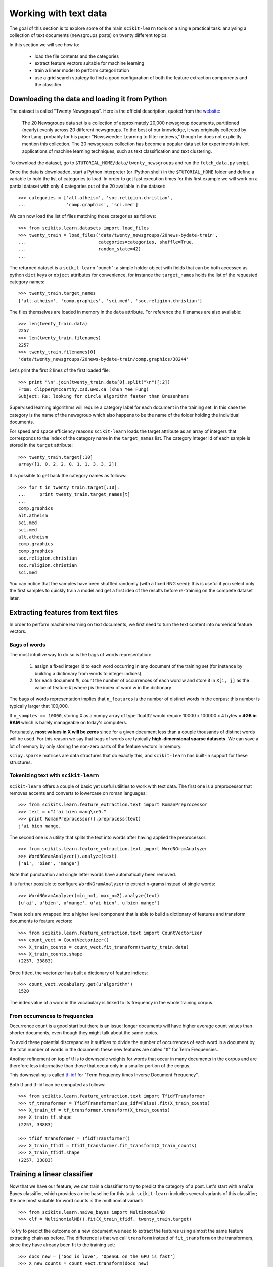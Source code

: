 Working with text data
======================

The goal of this section is to explore some of the main ``scikit-learn``
tools on a single practical task: analysing a collection of text
documents (newsgroups posts) on twenty different topics.

In this section we will see how to:

  - load the file contents and the categories

  - extract feature vectors suitable for machine learning

  - train a linear model to perform categorization

  - use a grid search strategy to find a good configuration of both
    the feature extraction components and the classifier


Downloading the data and loading it from Python
-----------------------------------------------

The dataset is called "Twenty Newsgroups". Here is the official
description, quoted from the `website
<http://people.csail.mit.edu/jrennie/20Newsgroups/>`_:

  The 20 Newsgroups data set is a collection of approximately 20,000
  newsgroup documents, partitioned (nearly) evenly across 20 different
  newsgroups. To the best of our knowledge, it was originally collected
  by Ken Lang, probably for his paper "Newsweeder: Learning to filter
  netnews," though he does not explicitly mention this collection.
  The 20 newsgroups collection has become a popular data set for
  experiments in text applications of machine learning techniques,
  such as text classification and text clustering.

To download the dataset, go to ``$TUTORIAL_HOME/data/twenty_newsgroups``
and run the ``fetch_data.py`` script.

Once the data is downloaded, start a Python interpreter (or IPython shell)
in the ``$TUTORIAL_HOME`` folder and define a variable to hold the list
of categories to load. In order to get fast execution times for
this first example we will work on a partial dataset with only 4
categories out of the 20 available in the dataset::

  >>> categories = ['alt.atheism', 'soc.religion.christian',
  ...               'comp.graphics', 'sci.med']

We can now load the list of files matching those categories as follows::

  >>> from scikits.learn.datasets import load_files
  >>> twenty_train = load_files('data/twenty_newsgroups/20news-bydate-train',
  ...                           categories=categories, shuffle=True,
  ...                           random_state=42)
  ...


The returned dataset is a ``scikit-learn`` "bunch": a simple holder
object with fields that can be both accessed as python ``dict``
keys or ``object`` attributes for convenience, for instance the
``target_names`` holds the list of the requested category names::

  >>> twenty_train.target_names
  ['alt.atheism', 'comp.graphics', 'sci.med', 'soc.religion.christian']

The files themselves are loaded in memory in the ``data`` attribute. For
reference the filenames are also available::

  >>> len(twenty_train.data)
  2257
  >>> len(twenty_train.filenames)
  2257
  >>> twenty_train.filenames[0]
  'data/twenty_newsgroups/20news-bydate-train/comp.graphics/38244'

Let's print the first 2 lines of the first loaded file::

  >>> print "\n".join(twenty_train.data[0].split("\n")[:2])
  From: clipper@mccarthy.csd.uwo.ca (Khun Yee Fung)
  Subject: Re: looking for circle algorithm faster than Bresenhams

Supervised learning algorithms will require a category label for each
document in the training set. In this case the category is the name of the
newsgroup which also happens to be the name of the folder holding the
individual documents.

For speed and space efficiency reasons ``scikit-learn`` loads the
target attribute as an array of integers that corresponds to the
index of the category name in the ``target_names`` list. The category
integer id of each sample is stored in the ``target`` attribute::

  >>> twenty_train.target[:10]
  array([1, 0, 2, 2, 0, 1, 1, 3, 3, 2])

It is possible to get back the category names as follows::

  >>> for t in twenty_train.target[:10]:
  ...     print twenty_train.target_names[t]
  ...
  comp.graphics
  alt.atheism
  sci.med
  sci.med
  alt.atheism
  comp.graphics
  comp.graphics
  soc.religion.christian
  soc.religion.christian
  sci.med

You can notice that the samples have been shuffled randomly (with
a fixed RNG seed): this is useful if you select only the first
samples to quickly train a model and get a first idea of the results
before re-training on the complete dataset later.


Extracting features from text files
-----------------------------------

In order to perform machine learning on text documents, we first need to
turn the text content into numerical feature vectors.


Bags of words
~~~~~~~~~~~~~

The most intuitive way to do so is the bags of words representation:

  1. assign a fixed integer id to each word occurring in any document
     of the training set (for instance by building a dictionary
     from words to integer indices).

  2. for each document #i, count the number of occurrences of each
     word w and store it in ``X[i, j]`` as the value of feature
     #j where j is the index of word w in the dictionary

The bags of words representation implies that ``n_features`` is
the number of distinct words in the corpus: this number is typically
larger that 100,000.

If ``n_samples == 10000``, storing ``X`` as a numpy array of type
float32 would require 10000 x 100000 x 4 bytes = **4GB in RAM** which
is barely manageable on today's computers.

Fortunately, **most values in X will be zeros** since for a given
document less than a couple thousands of distinct words will be
used. For this reason we say that bags of words are typically
**high-dimensional sparse datasets**. We can save a lot of memory by
only storing the non-zero parts of the feature vectors in memory.

``scipy.sparse`` matrices are data structures that do exactly this,
and ``scikit-learn`` has built-in support for these structures.


Tokenizing text with ``scikit-learn``
~~~~~~~~~~~~~~~~~~~~~~~~~~~~~~~~~~~~~

``scikit-learn`` offers a couple of basic yet useful utilities to
work with text data. The first one is a preprocessor that removes
accents and converts to lowercase on roman languages::

  >>> from scikits.learn.feature_extraction.text import RomanPreprocessor
  >>> text = u"J'ai bien mang\xe9."
  >>> print RomanPreprocessor().preprocess(text)
  j'ai bien mange.

The second one is a utility that splits the text into words after
having applied the preprocessor::

  >>> from scikits.learn.feature_extraction.text import WordNGramAnalyzer
  >>> WordNGramAnalyzer().analyze(text)
  ['ai', 'bien', 'mange']

Note that punctuation and single letter words have automatically
been removed.

It is further possible to configure ``WordNGramAnalyzer`` to extract n-grams
instead of single words::

  >>> WordNGramAnalyzer(min_n=1, max_n=2).analyze(text)
  [u'ai', u'bien', u'mange', u'ai bien', u'bien mange']

These tools are wrapped into a higher level component that is able to build a
dictionary of features and transform documents to feature vectors::

  >>> from scikits.learn.feature_extraction.text import CountVectorizer
  >>> count_vect = CountVectorizer()
  >>> X_train_counts = count_vect.fit_transform(twenty_train.data)
  >>> X_train_counts.shape
  (2257, 33883)

Once fitted, the vectorizer has built a dictionary of feature indices::

  >>> count_vect.vocabulary.get(u'algorithm')
  1520

The index value of a word in the vocabulary is linked to its frequency
in the whole training corpus.

.. note:

  The method ``count_vect.fit_transform`` performs two actions:
  it learns the vocabulary and transforms the documents into count vectors.
  It's possible to separate these steps by calling
  ``count_vect.fit(twenty_train.data)`` followed by
  ``X_train_counts = count_vect.transform(twenty_train.data)``,
  but doing so would tokenize and vectorize each text file twice.


From occurrences to frequencies
~~~~~~~~~~~~~~~~~~~~~~~~~~~~~~~

Occurrence count is a good start but there is an issue: longer
documents will have higher average count values than shorter documents,
even though they might talk about the same topics.

To avoid these potential discrepancies it suffices to divide the
number of occurrences of each word in a document by the total number
of words in the document: these new features are called "tf" for Term
Frequencies.

Another refinement on top of tf is to downscale weights for words
that occur in many documents in the corpus and are therefore less
informative than those that occur only in a smaller portion of the
corpus.

This downscaling is called `tf–idf`_ for "Term Frequency times
Inverse Document Frequency".

.. _`tf–idf`: http://en.wikipedia.org/wiki/Tf–idf


Both tf and tf–idf can be computed as follows::

  >>> from scikits.learn.feature_extraction.text import TfidfTransformer
  >>> tf_transformer = TfidfTransformer(use_idf=False).fit(X_train_counts)
  >>> X_train_tf = tf_transformer.transform(X_train_counts)
  >>> X_train_tf.shape
  (2257, 33883)

  >>> tfidf_transformer = TfidfTransformer()
  >>> X_train_tfidf = tfidf_transformer.fit_transform(X_train_counts)
  >>> X_train_tfidf.shape
  (2257, 33883)


Training a linear classifier
----------------------------

Now that we have our feature, we can train a classifier to try to predict
the category of a post. Let's start with a naïve Bayes classifier, which
provides a nice baseline for this task. ``scikit-learn`` includes several
variants of this classifier; the one most suitable for word counts is the
multinomial variant::

  >>> from scikits.learn.naive_bayes import MultinomialNB
  >>> clf = MultinomialNB().fit(X_train_tfidf, twenty_train.target)

To try to predict the outcome on a new document we need to extract
the features using almost the same feature extracting chain as before.
The difference is that we call ``transform`` instead of ``fit_transform``
on the transformers, since they have already been fit to the training set::


  >>> docs_new = ['God is love', 'OpenGL on the GPU is fast']
  >>> X_new_counts = count_vect.transform(docs_new)
  >>> X_new_tfidf = tfidf_transformer.transform(X_new_counts)

  >>> predicted = clf.predict(X_new_tfidf)

  >>> for doc, category in zip(docs_new, predicted):
  ...     print '%r => %s' % (doc, twenty_train.target_names[category])
  ...
  'God is love' => soc.religion.christian
  'OpenGL on the GPU is fast' => comp.graphics


Building a pipeline
-------------------

In order to make the vectorizer => transformer => classifier easier
to work with, ``scikit-learn`` provides a ``Pipeline`` class that behaves
like a compound classifier::

  >>> from scikits.learn.pipeline import Pipeline
  >>> text_clf = Pipeline([
  ...     ('vect', CountVectorizer()),
  ...     ('tfidf', TfidfTransformer()),
  ...     ('clf', MultinomialNB()),
  ... ])

The names ``vect``, ``tfidf`` and ``clf`` (classifier) are arbitrary.
We shall see their use in the section on grid search, below.
We can now train the model with a single command::

  >>> _ = text_clf.fit(twenty_train.data, twenty_train.target)


Evaluation of the performance on the test set
---------------------------------------------

Evaluating the predictive accuracy of the model is equally easy::

  >>> import numpy as np
  >>> twenty_test = load_files('data/twenty_newsgroups/20news-bydate-test',
  ...                          categories=categories, shuffle=True,
  ...                          random_state=42)
  ...
  >>> docs_test = twenty_test.data
  >>> predicted = text_clf.predict(docs_test)
  >>> np.mean(predicted == twenty_test.target)            # doctest: +ELLIPSIS
  0.894...

I.e., we achieved 89.4% accuracy. Let's see if we can do better with a
linear support vector machine (SVM), which is widely regarded as one of
the best text classification algorithms (although it's also a bit slower
than naïve Bayes). We can change the learner by just plugging a different
classifier object into our pipeline::

  >>> from scikits.learn.svm.sparse import LinearSVC
  >>> text_clf = Pipeline([
  ...     ('vect', CountVectorizer()),
  ...     ('tfidf', TfidfTransformer()),
  ...     ('clf', LinearSVC()),
  ... ])
  >>> _ = text_clf.fit(twenty_train.data, twenty_train.target)
  >>> predicted = text_clf.predict(docs_test)
  >>> np.mean(predicted == twenty_test.target)            # doctest: +ELLIPSIS
  0.922...

``scikit-learn`` further provides utilities for more detailed performance
analysis of the results::

  >>> from scikits.learn import metrics
  >>> print metrics.classification_report(
  ...     twenty_test.target, predicted,
  ...     target_names=twenty_test.target_names)
  ...                                         # doctest: +NORMALIZE_WHITESPACE
                          precision    recall  f1-score   support
             alt.atheism       0.96      0.81      0.88       319
           comp.graphics       0.90      0.99      0.94       389
                 sci.med       0.95      0.93      0.94       396
  soc.religion.christian       0.90      0.94      0.92       398
             avg / total       0.92      0.92      0.92      1502

  >>> metrics.confusion_matrix(twenty_test.target, predicted)
  array([[259,  10,  13,  37],
         [  2, 384,   2,   1],
         [  2,  23, 367,   4],
         [  8,   8,   6, 376]])

.. note:

  SVC stands for support vector classifier. ``scikit-learn`` also
  includes support vector machine for regression tasks, which are
  called SVR.

Parameter tuning using grid search
----------------------------------

We've already encountered some parameters such as ``use_idf`` in the
``TfidfTransformer``. Classifiers tend to have many parameters as well;
e.g., ``MultinomialNB`` includes a smoothing parameter ``alpha``
and ``LinearSVC`` has a penalty parameter ``C``
(see the module documentation, or use the Python ``help`` function,
to get a description of these).

Instead of tweaking the parameters of the various components of the
chain, it is possible to run an exhaustive search of the best
parameters on a grid of possible values. We try out all classifiers
on either words or bigrams, with or without idf, and with a penalty
parameter of either 100 or 1000 for the linear SVM::

  >>> from scikits.learn.grid_search import GridSearchCV
  >>> parameters = {
  ...     'vect__analyzer__max_n': (1, 2),
  ...     'tfidf__use_idf': (True, False),
  ...     'clf__C': (100, 1000),
  ... }

Obviously, such an exhaustive search can be expensive. If we have multiple
CPU cores at our disposal, we can tell the grid searcher to try these eight
parameter combinations in parallel with the ``n_jobs`` parameter. If we give
this parameter a value of ``-1``, grid search will detect how many cores
are installed and uses them all::

  >>> gs_clf = GridSearchCV(text_clf, parameters, n_jobs=-1)

The grid search instance behaves like a normal ``scikit-learn``
model. Let's perform the search on a smaller subset of the training data
to speed up the computation::

  >>> gs_clf = gs_clf.fit(twenty_train.data[:400], twenty_train.target[:400])

The result of calling ``fit`` on a ``GridSearchCV`` object is a classifier
that we can use to ``predict``::

  >>> twenty_train.target_names[gs_clf.predict(['God is love'])]
  'soc.religion.christian'

but otherwise, it's a pretty large and clumsy object. We can, however, get the
optimal parameters out by inspecting the object's ``grid_scores_`` attribute,
which is a list of parameters/score pairs. To get the best scoring attributes,
we can do::

  >>> best_parameters, score = max(gs_clf.grid_scores_, key=lambda x: x[1])
  >>> for param_name in sorted(parameters.keys()):
  ...     print "%s: %r" % (param_name, best_parameters[param_name])
  ...
  clf__C: 100
  tfidf__use_idf: True
  vect__analyzer__max_n: 1
  >>> score                                               # doctest: +ELLIPSIS
  0.912...

.. note:

  A ``GridSearchCV`` object also stores the best classifier that it trained
  as its ``best_estimator`` attribute. In this case, that isn't much use as
  we trained on a small, 400-document subset of our full training set.

